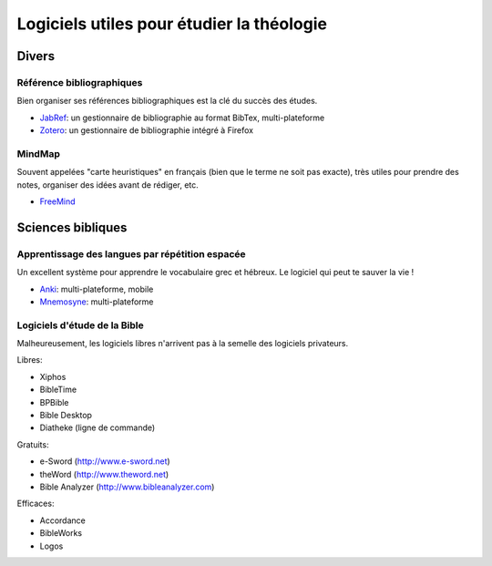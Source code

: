 ==========================================
Logiciels utiles pour étudier la théologie
==========================================

Divers
======

Référence bibliographiques
--------------------------

Bien organiser ses références bibliographiques est la clé du succès des études.

* JabRef_: un gestionnaire de bibliographie au format BibTex, multi-plateforme
* Zotero_: un gestionnaire de bibliographie intégré à Firefox

.. _JabRef: http://jabref.sourceforge.net/
.. _Zotero: http://www.zotero.org/


MindMap
-------

Souvent appelées "carte heuristiques" en français (bien que le terme ne soit pas exacte), très
utiles pour prendre des notes, organiser des idées avant de rédiger, etc.

* FreeMind_

.. _FreeMind: http://freemind.sourceforge.net


Sciences bibliques
==================

Apprentissage des langues par répétition espacée
-------------------------------------------------

Un excellent système pour apprendre le vocabulaire grec et hébreux. Le logiciel qui peut te sauver
la vie !

* Anki_: multi-plateforme, mobile
* Mnemosyne_: multi-plateforme

.. _Anki: http://ankisrs.net/
.. _Mnemosyne: http://mnemosyne-proj.org/


Logiciels d'étude de la Bible
-----------------------------

Malheureusement, les logiciels libres n'arrivent pas à la semelle des logiciels privateurs.

Libres:

* Xiphos
* BibleTime
* BPBible
* Bible Desktop
* Diatheke (ligne de commande)

Gratuits:

* e-Sword (http://www.e-sword.net)
* theWord (http://www.theword.net)
* Bible Analyzer (http://www.bibleanalyzer.com)

Efficaces:

* Accordance
* BibleWorks
* Logos